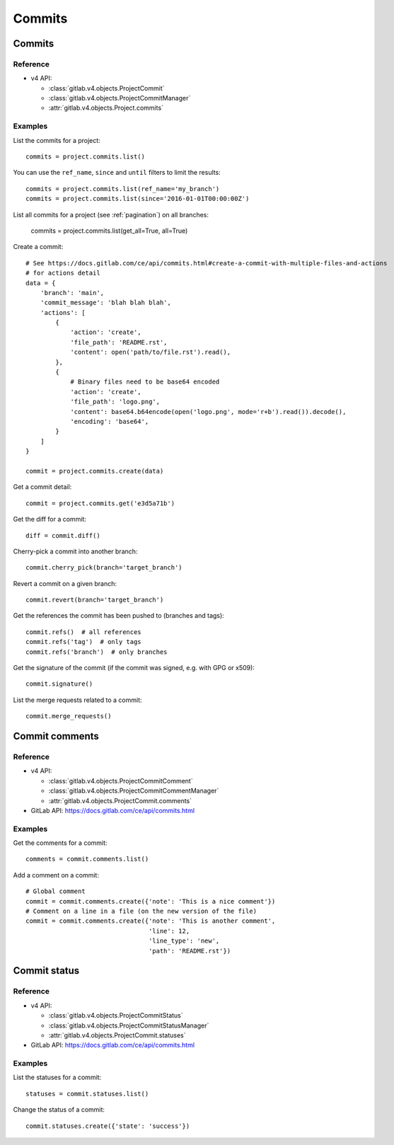 #######
Commits
#######

Commits
=======

Reference
---------

* v4 API:

  + :class:`gitlab.v4.objects.ProjectCommit`
  + :class:`gitlab.v4.objects.ProjectCommitManager`
  + :attr:`gitlab.v4.objects.Project.commits`

Examples
--------

List the commits for a project::

    commits = project.commits.list()

You can use the ``ref_name``, ``since`` and ``until`` filters to limit the
results::

    commits = project.commits.list(ref_name='my_branch')
    commits = project.commits.list(since='2016-01-01T00:00:00Z')

List all commits for a project (see :ref:`pagination`) on all branches:

    commits = project.commits.list(get_all=True, all=True)

Create a commit::

    # See https://docs.gitlab.com/ce/api/commits.html#create-a-commit-with-multiple-files-and-actions
    # for actions detail
    data = {
        'branch': 'main',
        'commit_message': 'blah blah blah',
        'actions': [
            {
                'action': 'create',
                'file_path': 'README.rst',
                'content': open('path/to/file.rst').read(),
            },
            {
                # Binary files need to be base64 encoded
                'action': 'create',
                'file_path': 'logo.png',
                'content': base64.b64encode(open('logo.png', mode='r+b').read()).decode(),
                'encoding': 'base64',
            }
        ]
    }

    commit = project.commits.create(data)

Get a commit detail::

    commit = project.commits.get('e3d5a71b')

Get the diff for a commit::

    diff = commit.diff()

Cherry-pick a commit into another branch::

    commit.cherry_pick(branch='target_branch')

Revert a commit on a given branch::

    commit.revert(branch='target_branch')

Get the references the commit has been pushed to (branches and tags)::

    commit.refs()  # all references
    commit.refs('tag')  # only tags
    commit.refs('branch')  # only branches

Get the signature of the commit (if the commit was signed, e.g. with GPG or x509)::

    commit.signature()

List the merge requests related to a commit::

    commit.merge_requests()

Commit comments
===============

Reference
---------

* v4 API:

  + :class:`gitlab.v4.objects.ProjectCommitComment`
  + :class:`gitlab.v4.objects.ProjectCommitCommentManager`
  + :attr:`gitlab.v4.objects.ProjectCommit.comments`

* GitLab API: https://docs.gitlab.com/ce/api/commits.html

Examples
--------

Get the comments for a commit::

    comments = commit.comments.list()

Add a comment on a commit::

    # Global comment
    commit = commit.comments.create({'note': 'This is a nice comment'})
    # Comment on a line in a file (on the new version of the file)
    commit = commit.comments.create({'note': 'This is another comment',
                                     'line': 12,
                                     'line_type': 'new',
                                     'path': 'README.rst'})

Commit status
=============

Reference
---------

* v4 API:

  + :class:`gitlab.v4.objects.ProjectCommitStatus`
  + :class:`gitlab.v4.objects.ProjectCommitStatusManager`
  + :attr:`gitlab.v4.objects.ProjectCommit.statuses`

* GitLab API: https://docs.gitlab.com/ce/api/commits.html

Examples
--------

List the statuses for a commit::

    statuses = commit.statuses.list()

Change the status of a commit::

    commit.statuses.create({'state': 'success'})
